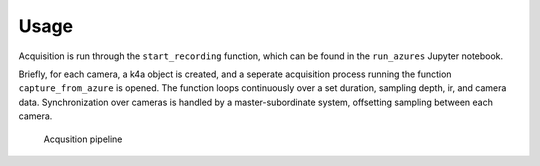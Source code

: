 Usage
=======================

Acquisition is run through the ``start_recording`` function, which can
be found in the ``run_azures`` Jupyter notebook.

Briefly, for each camera, a k4a object is created, and a seperate
acquisition process running the function ``capture_from_azure`` is
opened. The function loops continuously over a set duration, sampling
depth, ir, and camera data. Synchronization over cameras is handled by a
master-subordinate system, offsetting sampling between each camera.

.. figure:: ../files/Azure-acquisition.png
   :alt: Acqusition pipeline

   Acqusition pipeline